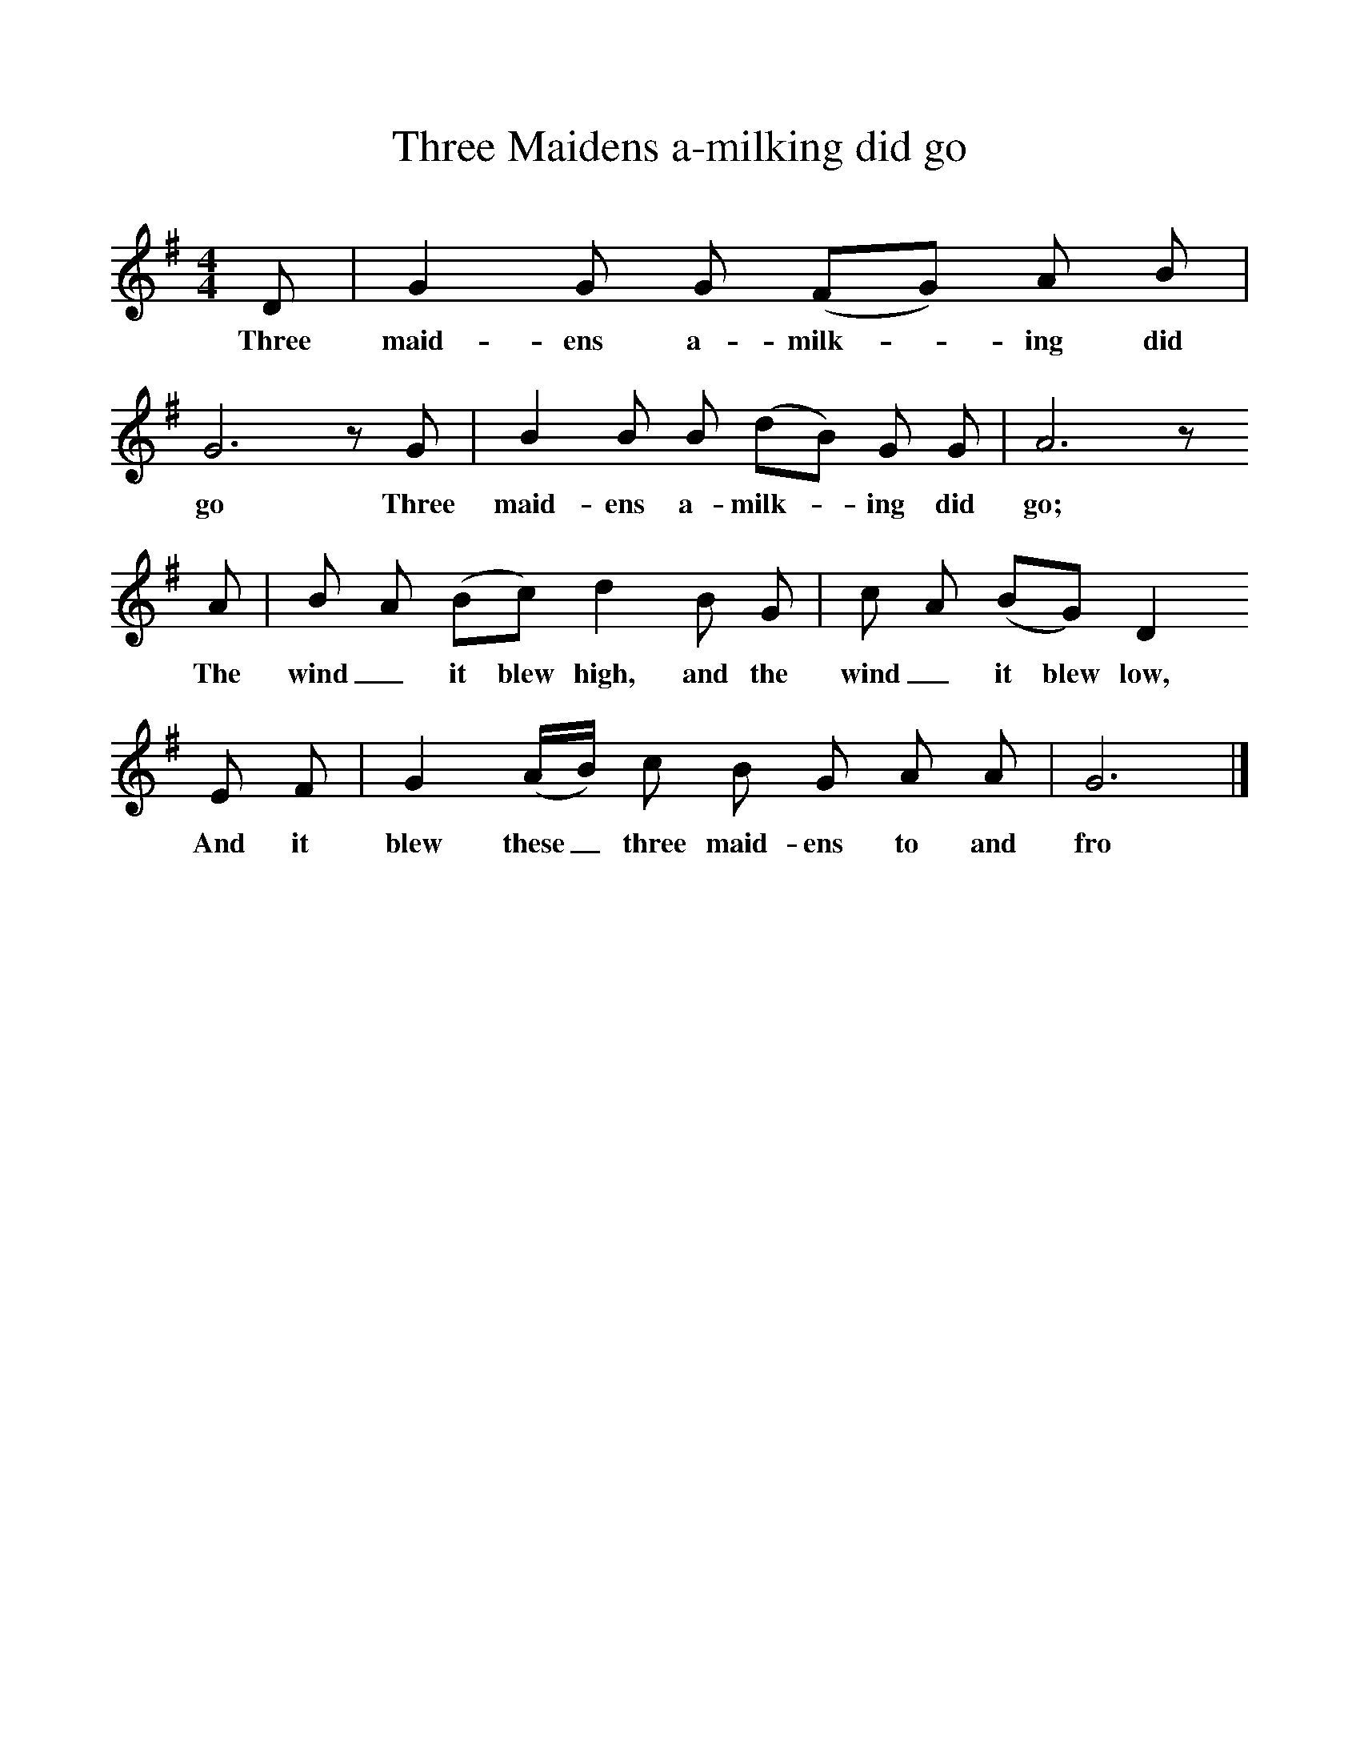 %%scale 1
X:1     %Music
T:Three Maidens a-milking did go
B:Kidson F, 1891, Traditional Tunes, Oxford, Taphouse and Son
Z:Frank Kidson
S:Mr Holgate
F:http://www.folkinfo.org/songs
M:4/4     %Meter
L:1/8     %
K:G
D |G2 G G (FG) A B |G6 z G |B2 B B (dB) G G | A6 z
w:Three maid-ens a-milk-* ing did go Three maid-ens a-milk-* ing did go;
 A |B A (Bc) d2 B G |c A (BG) D2
w:The wind_ it blew high, and the wind_ it blew low,
 E F |G2 (A/B/) c B G A A |G6 |]
w:And it blew these_ three maid-ens to and fro 
